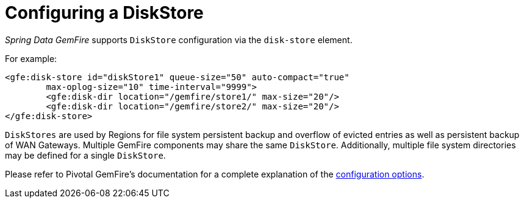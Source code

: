 [[bootstrap:diskstore]]
= Configuring a DiskStore

_Spring Data GemFire_ supports `DiskStore` configuration via the `disk-store` element.

For example:

[source,xml]
----
<gfe:disk-store id="diskStore1" queue-size="50" auto-compact="true"
        max-oplog-size="10" time-interval="9999">
        <gfe:disk-dir location="/gemfire/store1/" max-size="20"/>
        <gfe:disk-dir location="/gemfire/store2/" max-size="20"/>
</gfe:disk-store>
----

`DiskStores` are used by Regions for file system persistent backup and overflow of evicted entries
as well as persistent backup of WAN Gateways.  Multiple GemFire components may share the same `DiskStore`.
Additionally, multiple file system directories may be defined for a single `DiskStore`.

Please refer to Pivotal GemFire's documentation for a complete explanation of the
http://geode.apache.org/docs/guide/11/developing/storing_data_on_disk/chapter_overview.html[configuration options].
